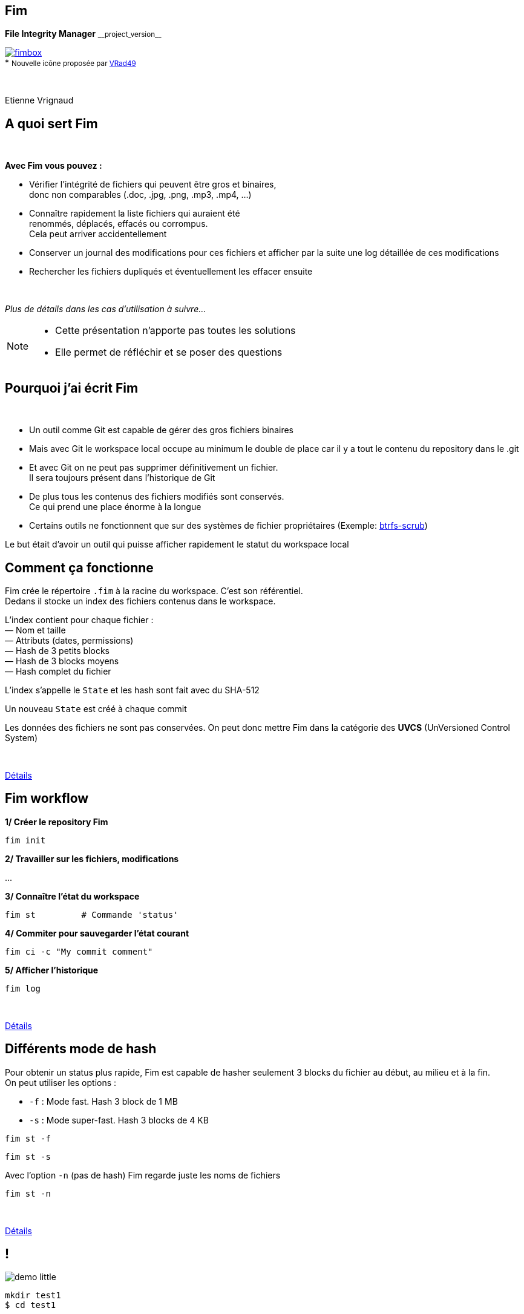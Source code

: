 :revnumber: {project-version}
:idprefix:
:customcss: css/style.css
:example-caption!:
ifndef::imagesdir[:imagesdir: images]

// More info on asciidoctor-reveal.js here:
//    https://github.com/asciidoctor/asciidoctor-reveal.js

++++
<link rel="apple-touch-icon" sizes="57x57" href="images/favicon/apple-icon-57x57.png">
<link rel="apple-touch-icon" sizes="60x60" href="images/favicon/apple-icon-60x60.png">
<link rel="apple-touch-icon" sizes="72x72" href="images/favicon/apple-icon-72x72.png">
<link rel="apple-touch-icon" sizes="76x76" href="images/favicon/apple-icon-76x76.png">
<link rel="apple-touch-icon" sizes="114x114" href="images/favicon/apple-icon-114x114.png">
<link rel="apple-touch-icon" sizes="120x120" href="images/favicon/apple-icon-120x120.png">
<link rel="apple-touch-icon" sizes="144x144" href="images/favicon/apple-icon-144x144.png">
<link rel="apple-touch-icon" sizes="152x152" href="images/favicon/apple-icon-152x152.png">
<link rel="apple-touch-icon" sizes="180x180" href="images/favicon/apple-icon-180x180.png">
<link rel="icon" type="image/png" sizes="192x192"  href="images/favicon/android-icon-192x192.png">
<link rel="icon" type="image/png" sizes="32x32" href="images/favicon/favicon-32x32.png">
<link rel="icon" type="image/png" sizes="96x96" href="images/favicon/favicon-96x96.png">
<link rel="icon" type="image/png" sizes="16x16" href="images/favicon/favicon-16x16.png">
<link rel="manifest" href="images/favicon/manifest.json">
<meta name="msapplication-TileColor" content="#ffffff">
<meta name="msapplication-TileImage" content="images/favicon/ms-icon-144x144.png">
<meta name="theme-color" content="#ffffff">

<script>
    (function(i,s,o,g,r,a,m){i['GoogleAnalyticsObject']=r;i[r]=i[r]||function(){
    (i[r].q=i[r].q||[]).push(arguments)},i[r].l=1*new Date();a=s.createElement(o),
    m=s.getElementsByTagName(o)[0];a.async=1;a.src=g;m.parentNode.insertBefore(a,m)
    })(window,document,'script','https://www.google-analytics.com/analytics.js','ga');

    ga('create', 'UA-65608268-2', 'auto');
    ga('send', 'pageview');
</script>
++++

== Fim

++++
<div class="paragraph">
    <p class="text-centered">
        <strong>File Integrity Manager</strong> <small>__project_version__</small>
    </p>
</div>
<div class="paragraph">
    <p class="text-centered">
        <a href="https://github.com/evrignaud/fim"><span class="image"><img src="images/fimbox.png" alt="fimbox"></span></a>
        <br/>
        * <small>Nouvelle icône proposée par <a href="https://github.com/VRad49/fim/pull/1">VRad49</a></small>
    </p>
</div>
<br/>
<div class="paragraph">
    <p class="text-centered">
        Etienne Vrignaud
    </p>
</div>
++++

== A quoi sert Fim

{empty} +

*Avec Fim vous pouvez :*

* Vérifier l'intégrité de fichiers qui peuvent être gros et binaires, +
donc non comparables (.doc, .jpg, .png, .mp3, .mp4, ...)
* Connaître rapidement la liste fichiers qui auraient été +
renommés, déplacés, effacés ou corrompus. +
Cela peut arriver accidentellement
* Conserver un journal des modifications pour ces fichiers et afficher par la suite une log détaillée de ces modifications
* Rechercher les fichiers dupliqués et éventuellement les effacer ensuite

{empty} +

_Plus de détails dans les cas d'utilisation à suivre..._

[NOTE.speaker]
--
* Cette présentation n'apporte pas toutes les solutions

* Elle permet de réfléchir et se poser des questions
--

== Pourquoi j'ai écrit Fim

{empty} +

* Un outil comme Git est capable de gérer des gros fichiers binaires
* Mais avec Git le workspace local occupe au minimum le double de place car il y a tout le contenu du repository dans le .git
* Et avec Git on ne peut pas supprimer définitivement un fichier. +
Il sera toujours présent dans l'historique de Git
* De plus tous les contenus des fichiers modifiés sont conservés. +
Ce qui prend une place énorme à la longue
* Certains outils ne fonctionnent que sur des systèmes de fichier propriétaires
(Exemple: https://github.com/kdave/btrfs-progs/blob/devel/Documentation/btrfs-scrub.asciidoc[btrfs-scrub])

Le but était d'avoir un outil qui puisse afficher rapidement le statut du workspace local

== Comment ça fonctionne

Fim crée le répertoire `.fim` à la racine du workspace. C'est son référentiel. +
Dedans il stocke un index des fichiers contenus dans le workspace. +

L'index contient pour chaque fichier : +
&mdash; Nom et taille +
&mdash; Attributs (dates, permissions) +
&mdash; Hash de 3 petits blocks +
&mdash; Hash de 3 blocks moyens +
&mdash; Hash complet du fichier

L'index s'appelle le `State` et les hash sont fait avec du SHA-512

Un nouveau `State` est créé à chaque commit

Les données des fichiers ne sont pas conservées.
On peut donc mettre Fim dans la catégorie des *UVCS* (UnVersioned Control System)

{empty} +

http://evrignaud.github.io/fim/#_how_does_it_work[Détails]

== Fim workflow

*1/ Créer le repository Fim*

[source, bash]
----
fim init
----

*2/ Travailler sur les fichiers, modifications*

\...

*3/ Connaître l'état du workspace*

[source, bash]
----
fim st         # Commande 'status'
----

*4/ Commiter pour sauvegarder l'état courant* +

[source, bash]
----
fim ci -c "My commit comment"
----

*5/ Afficher l'historique*

[source, bash]
----
fim log
----

{empty} +

http://evrignaud.github.io/fim/#_fim_workflow[Détails]

== Différents mode de hash

Pour obtenir un status plus rapide, Fim est capable de hasher seulement 3 blocks du fichier
au début, au milieu et à la fin. +
On peut utiliser les options :

* `-f` : Mode fast. Hash 3 block de 1 MB

* `-s` : Mode super-fast. Hash 3 blocks de 4 KB

[source, bash]
----
fim st -f
----

[source, bash]
----
fim st -s
----

Avec l'option `-n` (pas de hash) Fim regarde juste les noms de fichiers

[source, bash]
----
fim st -n
----

{empty} +

http://evrignaud.github.io/fim/#_real_life_example[Détails]

== !

image::demo-little.png[]

[source, bash]
----
mkdir test1
$ cd test1

$ for i in 01 02 03 04 05 06 07 08 09 10 ;
  do echo "New File $i" > file${i} ; done

$ fim init -c "First State"

# Modifications

$ fim st

$ fim ci -c "My modifications"

$ fim log
----

== Différents cas d'utilisation

{empty} +

* Cas 1 - Gestion d'un workspace

* Cas 2 - Détection et effacement de fichiers dupliqués

* Cas 3 - Intégrité d'un backup

== Cas 1 - Gestion d'un workspace

{empty} +

* Gestion de répertoires remplis de binaires. +
Par exemple : photos, musique ou films

* Connaître l'état d'un workspace dans lequel on travail épisodiquement

* Suivre les évolutions au fil du temps

[source, bash]
----
fim st
----

Modifications effectuées

[source, bash]
----
fim ci -c "My commit comment"
----

{empty} +

> image:important.png[] *Fim ne sauvegarde pas les contenus.* +
> Il est recommandé de vous munir d'un logiciel de sauvegarde

== Super-fast commit

{empty} +

Le mode super-fast durant un commit permet de vérifier l'état courant en mode super-fast
pour que le commit soit plus rapide. +
Les fichiers modifiés sont alors hashés a nouveau en mode{nbsp}complet

[source, bash]
----
fim ci -s -y -c "Commit very quickly using super-fast commit"
----

{empty} +
{empty} +
{empty} +

http://evrignaud.github.io/fim/#_super_fast_commit[Détails]

== Exécuter les commandes Fim à{nbsp}partir{nbsp}d'un{nbsp}sous-répertoire

Certaines commandes sont plus rapides quand elles sont exécutées depuis un sous-répertoire,
car elles ont moins de fichiers à traiter :

* `st` (`status`) : Connaître l'état du sous-répertoire
* `ci` (`commit`) : Commiter les modifications
* `fdup` (`find-duplicates`) : Trouver les fichiers dupliqués
* `rdup` (`remove-duplicates`) : Effacer les fichiers dupliqués
* `rfa` (`reset-file-attrs`) : Réinitialiser les attributs des fichiers

{empty} +

Toutes les autres commandes fonctionnent, mais pas plus rapidement

{empty} +

http://evrignaud.github.io/fim/#_run_fim_commands_from_a_sub_directory[Détails]

== Ignorer des fichiers ou répertoires

{empty} +

Vous pouvez ajouter un fichier `.fimignore` a tous les niveaux du repository,
et aussi globalement dans le Home de l'utilisateur

Chaque ligne du fichier contient un nom de fichier ou de répertoire à ignorer.
Vous pouvez aussi utiliser les expressions suivantes :

* Un astérisque pour ignorer plusieurs (Exemple : `*.mp3`)

* `\**/` en début de ligne. Le reste sera ignoré dans tous les sous répertoires.
Par exemple pour ignorer tous les mp3 même ceux qui sont dans des sous répertoires :
`*\*/*.mp3`

{empty} +

http://evrignaud.github.io/fim/#_ignoring_files_or_directories[Détails]

== Ignorer certaines modifications

{empty} +

Limiter l'affichage avec `-i` pour ignorer les modifications sur :

* `attrs` : Attributs des fichiers

* `dates` : Dates de modification et de création

* `renamed` : Fichiers renommés

[source, bash]
----
fim st -i attrs,dates,renamed
----

{empty} +

Pour ignorer tous les types, indiquer `all`

[source, bash]
----
fim st -i all
----

{empty} +

http://evrignaud.github.io/fim/#_ignore_some_difference_during_state_comparison[Détails]

== Gestion des permissions

Il est important de s'assurer que les fichiers conservent leurs permissions. +
Fim les sauvegarde et est capable de les restaurer. +
Il stocke pour chaque fichier les informations suivantes :

* https://en.wikipedia.org/wiki/Discretionary_access_control[DAC] - Discretionary access control : +
&mdash; Sur Linux et Mac OS, les permissions *`rwxrwxrwx`* +
&mdash; Sur Windows, les attributs *`Archive`*, *`Hidden`*, *`ReadOnly`* et *`System`*

* https://en.wikipedia.org/wiki/Mandatory_access_control[MAC] - Mandatory access control : +
&mdash; Sur Linux, le label *SELinux* si il est pris en charge

Vous pouvez restaurer les permissions à l'aide la commande +
`rfa` (`reset-file-attrs`) :

[source, bash]
----
fim rfa
----

http://evrignaud.github.io/fim/#_file_permissions_management[Détails]

== Cas 2 - Détection et effacement de{nbsp}fichiers{nbsp}dupliqués

{empty} +
{empty} +
{empty} +

Fim détecte les fichiers en double et distingue 2 cas :

* Fichiers en double dans le workspace

* Fichiers dupliqués d'un autre workspace

== Détection des doublons d'un workspace

{empty} +
{empty} +

Fim est capable d'afficher les doublons contenus dans un workspace à l'aide de la commande `fdup` (`find-duplicates`) :

[source,bash]
----
fim fdup
----

{empty} +

Si l'état courant est déjà commité, vous pouvez éviter la phase de scan du workspace à l'aide de l'option `-l` :

[source,bash]
----
fim fdup -l
----

{empty} +
{empty} +

http://evrignaud.github.io/fim/#_search_for_duplicate_files[Détails]

== Effacement des doublons d'un workspace

{empty} +

Il est possible d'effacer les fichiers dupliqués.

&bull; Soit en interactif :

[source,bash]
----
fim rdup
----

&bull; Ou en automatique en conservant le premier fichier de la liste :

[source,bash]
----
fim rdup -y
----

{empty} +

Dans les deux cas, il est possible d'utiliser l'état courant comme avec `fdup` en ajoutant l'option `-l` :

----
fim rdup -l
----

== Fichiers dupliqués d'un autre workspace

{empty} +

Fim peut effacer les fichiers en double contenu dans un autre workspace. +
Par exemple un vieux backup désynchronisé où vous voulez conserver uniquement les fichiers que vous n'avez pas. +
Il efface localement tous les fichiers déjà présents dans le workspace master.

Par exemple, avec `backup` qui est une copie du repository nommé `source` :

[source,bash]
----
cd backup
$ fim rdup -m ../source
----

{empty} +

Quand le workspace à nettoyer est distant,  vous pouvez juste copier le `.fim` dans un répertoire vide
et le mettre en paramètre de l'option `-m` de la commande `rdup`

{empty} +

http://evrignaud.github.io/fim/#_duplicates_that_are_outside[Détails]

== Cas 3 - Intégrité d'un backup

{empty} +

Fim permet de vérifier l'intégrité des fichiers stockés sur tout type de système de fichiers.
Notamment les backups offlines.

Pour cela il faut ajouter dans le backup le référentiel Fim (`.fim`) qui correspond

Il sera possible par la suite, de vérifier avec Fim l'intégrité des données du backup

Par exemple, dans le cas d'un DVD qui contient un backup et le référentiel Fim,
vous pouvez aller à la racine et obtenir le statut :

[source,bash]
----
fim st
----

== Détection de corruption matérielle

image::hardware-corruption.png[]

Fim diagnostique une corruption matérielle si le contenu du fichier a changé alors que les dates de création / modification n'ont pas été modifiées

On utilise la commande `dcor` (`detect-corruption`) :

[source,bash]
----
fim dcor
----

> image:important.png[] *Fim peut produire des faux positifs* si le contenu a changé et que les dates ont été réinitialisées. Par exemple avec la commande `rfa`

http://evrignaud.github.io/fim/#_hardware_corruption_detection[Détails]

== Les autres commandes

{empty} +

* `dign` (`display-ignored`) : +
Affiche les fichiers ou répertoires ignorés dans le dernier State

* `rbk` (`rollback`) : +
Supprime le dernier State commité

* `pst` (`purge-states`) : +
Purge les vieux State. Conserve uniquement le dernier

== Comment utiliser Fim

{empty} +

* Vous pouvez télécharger une distribution de Fim +
https://github.com/evrignaud/fim/releases/latest[image:download.png[Download] Dernière release]

* Ou construire une version depuis le master (http://evrignaud.github.io/fim/#_build_fim[Détails])

{empty} +

.*Prérequis pour Fim*

* Fim est écrit en Java. Il a besoin du JDK 8

* Il fonctionne sur Linux, Windows et Mac OS X

* Il est testé sur ces trois plateformes

== Image Docker de Fim

Pour Linux, si vous n'avez pas Java ou pas la bonne version, +
une image Docker est disponible sur https://hub.docker.com/r/evrignaud/fim/[Docker Hub]
https://microbadger.com/images/evrignaud/fim[image:https://images.microbadger.com/badges/version/evrignaud/fim.svg[Image version]]
https://microbadger.com/images/evrignaud/fim[image:https://images.microbadger.com/badges/image/evrignaud/fim.svg[Image size]]

&bull; *Récupérer le script `fim-docker`*{nbsp}{nbsp}{nbsp}{nbsp}image:docker-little.png[]

[source,bash]
----
curl goo.gl/XwERDY -L -o fim-docker && chmod a+rx fim-docker
----

&bull; *Lancer Fim*

Le script récupère l'image docker de Fim, puis la démarre. +
Il prend les mêmes arguments que la commande `fim`

[source,bash]
----
./fim-docker -h
----

&bull; *Mettre à jour l'image utilisée*

[source,bash]
----
docker pull evrignaud/fim
----

== Essais en tout genre

image::hands-on-little.png[]

+++<u>Idées pour essayer sois même :</u>+++

* http://evrignaud.github.io/fim/#_simple_example[simple-example]

* http://evrignaud.github.io/fim/#_duplicates_that_are_outside[remove-duplicates-example]

== Contenu du `.fim`

* Le répertoire `.fim` contient :

** Un fichier avec les settings du référentiel : `settings.json`
** Un fichier pour chaque état (State). C'est un fichier json compressé

{empty} +

.*Le State*

* Il contient un hash global qui en assure l'intégrité. +
Fim refuse d'utiliser un State modifié

* Le contenu des State est normalisé et peut-être utilisé sur les différents OS pris en charge

* http://evrignaud.github.io/fim/#_state_file_content[Aperçu du contenu d'un State]

== Modification du mode{nbsp}de{nbsp}hachage{nbsp}par{nbsp}défaut

{empty} +

A la création du référentiel de Fim vous pouvez demander à ne pas utiliser certains hash.
Cela permet d'avoir un repository où les commit seront plus rapides, mais il pourrait y avoir des collisions :

&bull; `-f` : Mode de hash max. : fast. Après utilisable uniquement `-f`, `-s` ou `-n`

&bull; `-s` : Mode de hash max. : super-fast. Après utilisable uniquement `-s` ou `-n`

&bull; `-n` : Mode de hash max. : no-hash. Après utilisable uniquement `-n`

+++<u>Exemple :</u>+++

[source,bash]
----
fim init -f
----

Après la commande `status` fonctionne par défaut avec le niveau 'fast'.

[source,bash]
----
fim st    # S'exécute en utilisant '-f'
----

http://evrignaud.github.io/fim/#_changing_default_hash_mode[Détails]

== L'algorithme de Hash utilisé

{empty} +

* L'algo de hash utilisé est le SHA-512

* Le SHA-512 est 2 * plus lent que MD5 car c'est un algo cryptographique

* Par contre la taille de la clé produite (512 bits / 64 octets) permet de minimiser les risques de collision sur les gros fichiers

* Ce qui ralenti le plus c'est le disque

* Quand le statut est vérifié en mode full, les 3 hash sont utilisés ce qui limite encore plus les risques de collision

== Performances

image::performance.png[]

* Fim peut gérer au moins 1 million de fichiers

* Hashage en multi-thread pour utiliser au mieux les ressources

* Dans beaucoup de cas, les performances sont conditionnées par la vitesse du disque +

* +++<u>Par défaut :</u>+++ `#thread = #core / 2` +
Option `-t` pour modifier le nombre de threads utilisés (http://evrignaud.github.io/fim/#_hash_files_in_multi_thread[Détails])

== Processus de hashage

Un Thread scanne le workspace et rempli la
https://docs.oracle.com/javase/8/docs/api/index.html?java/util/concurrent/LinkedBlockingDeque.html[Queue] des fichiers à Hasher

Plusieurs thread hashent chacun un fichier :

&mdash; Calcul de la taille et de l'emplacement du prochain block

&mdash; Map du block en mémoire en utilisant un https://docs.oracle.com/javase/8/docs/api/index.html?java/nio/channels/FileChannel.html[FileChannel] des NIO

&mdash; Hashage ou non par les 3 hasheurs qui produisent les 3 hash +
{nbsp}{nbsp}{nbsp}{nbsp}{nbsp}a l'aide de https://docs.oracle.com/javase/8/docs/api/index.html?java/security/MessageDigest.html[MessageDigest] +
{nbsp}{nbsp}{nbsp}{nbsp}{nbsp}Ils recoivent les mêmes blocs afin de limiter les I/O +
{nbsp}{nbsp}{nbsp}{nbsp}{nbsp}et donc lire une seul fois les blocks

image::hash-blocks.png[]

== Plus performant que certains programmes{nbsp}C++ ?

{empty} +

*Purposely using btrfs RAID1 in degraded mode ?*
http://www.spinics.net/lists/linux-btrfs/msg50990.html[http://www.spinics.net/lists/linux-btrfs/msg50990.html] +

> For offline long term backups I also used to work with hashdeep to
> perform and store a hash of all the files and recently started playing
> with *Fim* which is similar but with a git backend for storing history.
> Don't get fooled by fim being a java application. +
> *It easily outperformed hashdeep on large datasets*.

== Les différentes versions de Fim

{empty} +

.> http://evrignaud.github.io/fim/#_fim_changelog[Fim changelog] <

{empty} +

Articles que j'ai écrit sur https://linuxfr.org/[LinuxFr.org] pour les sorties des versions de Fim :

* *1.2.0* - https://goo.gl/UrZK7J[Focus sur les performances avec Fim 1.2.0] +
Support des repository avec au moins 1 million de fichiers
* *1.1.0* - https://goo.gl/LAuKqp[Fim 1.1.0] +
Réécriture de l'algorithme de hachage pour hacher +
un bloc au début, un au milieu et un à la fin
* *1.0.2* - https://goo.gl/yjMH4U[Sortie de Fim 1.0.2, qui vérifie l'intégrité de vos fichiers] +
Première version de Fim annoncée publiquement

== Ils parlent de Fim

* *Korben* - http://goo.gl/1gwX1g[Vérifier l’intégrité de très nombreux fichiers] +
Fim est un outil vraiment excellent qui permet de gérer l'intégrité de nombreux fichiers ...

* *01net.com* - http://goo.gl/OYKGxe[Pour Linux] - http://goo.gl/Bn2CMH[Pour Windows] +
\... permet de vérifier l'intégrité de tous vos fichiers après les avoir manipulés en lots ...

* *Pirate Informatique n°26* page 41 - https://pdf.websafe.fr/pirate-informatique/PI27_52p.pdf[Vérifiez l’intégrité de vos fichiers] +
Si vous avez un paquet de fichiers à transférer, vous aimeriez sans doute être absolument
sûr que les données n’ont pas été endommagées{nbsp}...

* *linux-btrfs* - http://www.spinics.net/lists/linux-btrfs/msg50990.html[Purposely using btrfs RAID1 in degraded mode ?] ou https://www.mail-archive.com/linux-btrfs@vger.kernel.org/msg50185.html[ici] +
\... Don't get fooled by fim being a java application. It easily outperformed hashdeep on large datasets.

* *Stack Overflow* - http://stackoverflow.com/questions/38041543/signing-every-file-created-in-a-folder[Signing every file created in a folder]

== L'OpenSource

Fim a été mis en OpenSource pour qu'il profite à tous. +
Cela permet aussi de bénéficier des idées de chacun. +
Voici les idées et merge request qui ont été soumises :

* https://github.com/evrignaud/fim/issues/1[Ignorer le premier block pour éviter que les headers n'augmentent la chance de collision]

* https://github.com/evrignaud/fim/issues/2[Détection des corruptions hardware]

* https://github.com/evrignaud/fim/issues/3[Support des labels SELinux]

* https://github.com/evrignaud/fim/issues/4[Meilleur support du Mac OS X]

* https://github.com/evrignaud/fim/issues/5[Gestion correcte quand `.fim` read-only]

* https://github.com/evrignaud/fim/issues/6[Meilleur affichage de l'historique]

* https://github.com/VRad49/fim/pull/1[Nouvelle icône pour Fim]

_N'hésitez pas à ouvrir des issues avec vos idées sur GitHub_

== Les alternatives à Fim

* *https://git-lfs.github.com/[git-lfs]* - Git Large File Storage (LFS) replaces large files such as audio samples, videos, datasets, and graphics with text pointers inside Git

* *https://git-annex.branchable.com/[git-annex]* - Managing files with git, without checking the file contents into git

* *https://github.com/mildred/doc[doc]* - Manage your files and documents

* *https://github.com/maxim2266/DIRT[DIRT (DIRectory Tracker)]* - Another little Linux command line utility to track changed files in a directory tree.

* *http://md5deep.sourceforge.net/[hashdeep]* - https://linhost.info/2010/05/using-hashdeep-to-ensure-data-integrity/[Using Hashdeep To Ensure Data Integrity]

* *http://www.md5summer.org/[MD5 Summer]* - Application for Windows 9x, NT, ME, 2000 and XP which generates and verifies md5 checksums

* *https://github.com/kdave/btrfs-progs/blob/devel/Documentation/btrfs-scrub.asciidoc[btrfs-scrub]* - Reads all data from the disk and verifies checksums

*Ils n'ont pas le mode super-fast pour le statut ou le commit*

== Découverte du projet sur GitHub et{nbsp}des{nbsp}outils utilisés

image::octocat.png[]

* https://github.com/[GitHub] - Server Git hébergé sur le web - https://github.com/evrignaud/fim[Projet Fim]
* https://travis-ci.org/[Travis CI] - CI pour Linux et Mac OS X - https://goo.gl/QfQTE8[image:https://travis-ci.org/evrignaud/fim.svg[]]
* https://www.appveyor.com/[AppVeyor] - CI pour Windows - https://goo.gl/foWAWQ[image:https://ci.appveyor.com/api/projects/status/txadqci1hrr3lkko?svg=true[]]
* https://coveralls.io/[Coveralls] - Couverture de code - https://goo.gl/hJGXqj[image:https://coveralls.io/repos/evrignaud/fim/badge.svg?branch=master&service=github[]]
* https://scan.coverity.com/[Coverity] - Analyse statique de code - https://goo.gl/lbM77o[image:https://scan.coverity.com/projects/8749/badge.svg[]]

http://asciidoctor.org/[Asciidoctor] - Implémentation Ruby de http://asciidoc.org/[AsciiDoc] pour générer +
la http://evrignaud.github.io/fim/[doc de Fim] et les slides de cette présentation

== Questions

image::question.png[]

